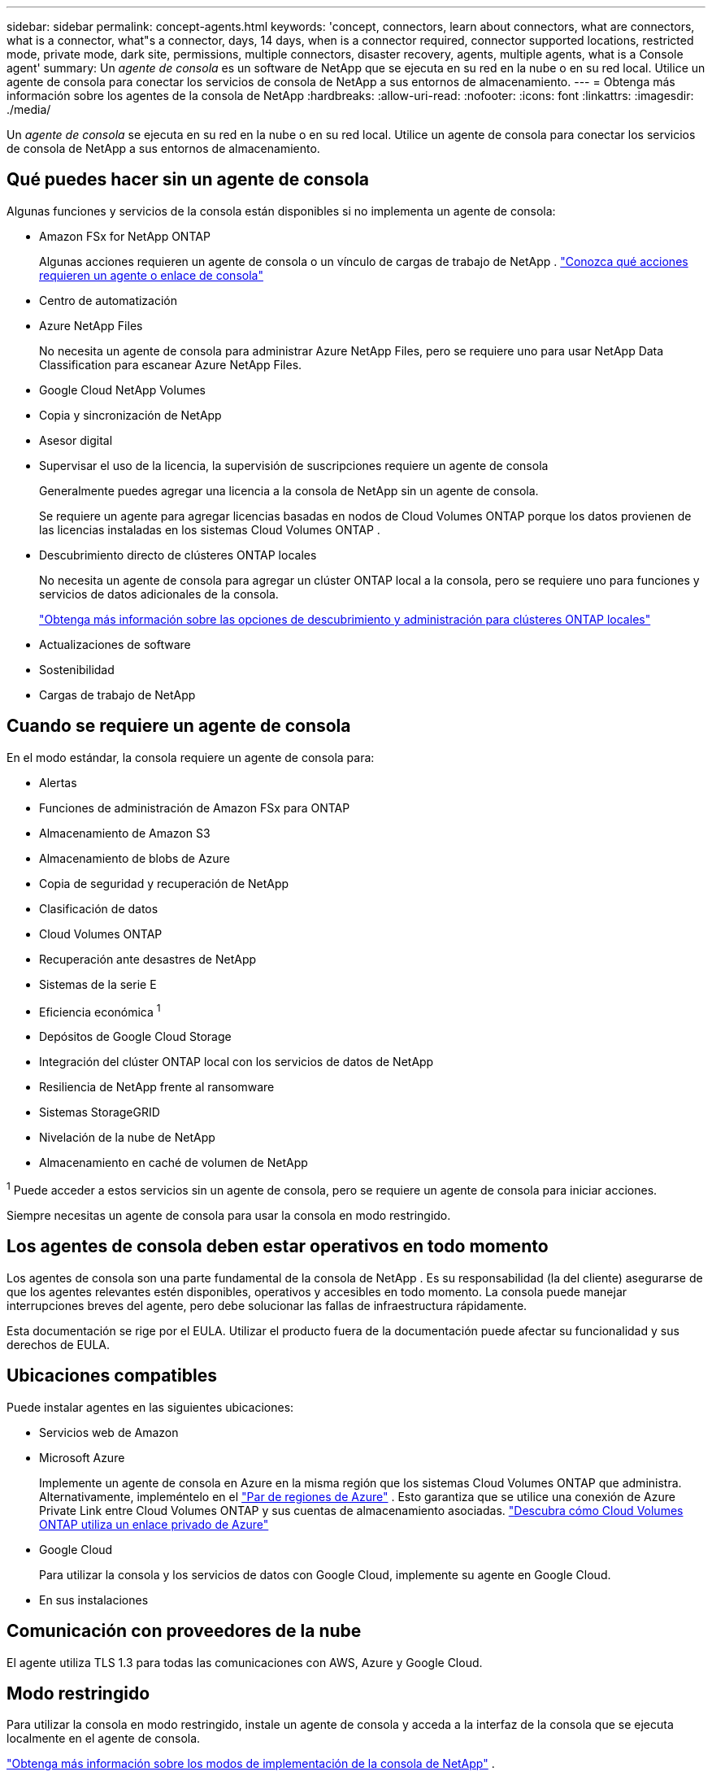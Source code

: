 ---
sidebar: sidebar 
permalink: concept-agents.html 
keywords: 'concept, connectors, learn about connectors, what are connectors, what is a connector, what"s a connector, days, 14 days, when is a connector required, connector supported locations, restricted mode, private mode, dark site, permissions, multiple connectors, disaster recovery, agents, multiple agents, what is a Console agent' 
summary: Un _agente de consola_ es un software de NetApp que se ejecuta en su red en la nube o en su red local.  Utilice un agente de consola para conectar los servicios de consola de NetApp a sus entornos de almacenamiento. 
---
= Obtenga más información sobre los agentes de la consola de NetApp
:hardbreaks:
:allow-uri-read: 
:nofooter: 
:icons: font
:linkattrs: 
:imagesdir: ./media/


[role="lead"]
Un _agente de consola_ se ejecuta en su red en la nube o en su red local.  Utilice un agente de consola para conectar los servicios de consola de NetApp a sus entornos de almacenamiento.



== Qué puedes hacer sin un agente de consola

Algunas funciones y servicios de la consola están disponibles si no implementa un agente de consola:

* Amazon FSx for NetApp ONTAP
+
Algunas acciones requieren un agente de consola o un vínculo de cargas de trabajo de NetApp . https://docs.netapp.com/us-en/storage-management-fsx-ontap/start/concept-fsx-aws.html["Conozca qué acciones requieren un agente o enlace de consola"^]

* Centro de automatización
* Azure NetApp Files
+
No necesita un agente de consola para administrar Azure NetApp Files, pero se requiere uno para usar NetApp Data Classification para escanear Azure NetApp Files.

* Google Cloud NetApp Volumes
* Copia y sincronización de NetApp
* Asesor digital
* Supervisar el uso de la licencia, la supervisión de suscripciones requiere un agente de consola
+
Generalmente puedes agregar una licencia a la consola de NetApp sin un agente de consola.

+
Se requiere un agente para agregar licencias basadas en nodos de Cloud Volumes ONTAP porque los datos provienen de las licencias instaladas en los sistemas Cloud Volumes ONTAP .

* Descubrimiento directo de clústeres ONTAP locales
+
No necesita un agente de consola para agregar un clúster ONTAP local a la consola, pero se requiere uno para funciones y servicios de datos adicionales de la consola.

+
https://docs.netapp.com/us-en/storage-management-ontap-onprem/task-discovering-ontap.html["Obtenga más información sobre las opciones de descubrimiento y administración para clústeres ONTAP locales"^]

* Actualizaciones de software
* Sostenibilidad
* Cargas de trabajo de NetApp




== Cuando se requiere un agente de consola

En el modo estándar, la consola requiere un agente de consola para:

* Alertas
* Funciones de administración de Amazon FSx para ONTAP
* Almacenamiento de Amazon S3
* Almacenamiento de blobs de Azure
* Copia de seguridad y recuperación de NetApp
* Clasificación de datos
* Cloud Volumes ONTAP
* Recuperación ante desastres de NetApp
* Sistemas de la serie E
* Eficiencia económica ^1^
* Depósitos de Google Cloud Storage
* Integración del clúster ONTAP local con los servicios de datos de NetApp
* Resiliencia de NetApp frente al ransomware
* Sistemas StorageGRID
* Nivelación de la nube de NetApp
* Almacenamiento en caché de volumen de NetApp


^1^ Puede acceder a estos servicios sin un agente de consola, pero se requiere un agente de consola para iniciar acciones.

Siempre necesitas un agente de consola para usar la consola en modo restringido.



== Los agentes de consola deben estar operativos en todo momento

Los agentes de consola son una parte fundamental de la consola de NetApp .  Es su responsabilidad (la del cliente) asegurarse de que los agentes relevantes estén disponibles, operativos y accesibles en todo momento.  La consola puede manejar interrupciones breves del agente, pero debe solucionar las fallas de infraestructura rápidamente.

Esta documentación se rige por el EULA.  Utilizar el producto fuera de la documentación puede afectar su funcionalidad y sus derechos de EULA.



== Ubicaciones compatibles

Puede instalar agentes en las siguientes ubicaciones:

* Servicios web de Amazon
* Microsoft Azure
+
Implemente un agente de consola en Azure en la misma región que los sistemas Cloud Volumes ONTAP que administra. Alternativamente, impleméntelo en el https://docs.microsoft.com/en-us/azure/availability-zones/cross-region-replication-azure#azure-cross-region-replication-pairings-for-all-geographies["Par de regiones de Azure"^] . Esto garantiza que se utilice una conexión de Azure Private Link entre Cloud Volumes ONTAP y sus cuentas de almacenamiento asociadas. https://docs.netapp.com/us-en/storage-management-cloud-volumes-ontap/task-enabling-private-link.html["Descubra cómo Cloud Volumes ONTAP utiliza un enlace privado de Azure"^]

* Google Cloud
+
Para utilizar la consola y los servicios de datos con Google Cloud, implemente su agente en Google Cloud.

* En sus instalaciones




== Comunicación con proveedores de la nube

El agente utiliza TLS 1.3 para todas las comunicaciones con AWS, Azure y Google Cloud.



== Modo restringido

Para utilizar la consola en modo restringido, instale un agente de consola y acceda a la interfaz de la consola que se ejecuta localmente en el agente de consola.

link:concept-modes.html["Obtenga más información sobre los modos de implementación de la consola de NetApp"] .



== Cómo instalar un agente de consola

Puede instalar un agente de consola directamente desde la consola, desde el marketplace de su proveedor de nube o instalando manualmente el software en su propio host Linux o en su entorno VCenter.  La forma de comenzar dependerá de si utiliza la consola en modo estándar o en modo restringido.

* link:concept-modes.html["Obtenga más información sobre los modos de implementación de la consola de NetApp"]
* link:task-quick-start-standard-mode.html["Comience a utilizar la consola de NetApp en modo estándar"]
* link:task-quick-start-restricted-mode.html["Comience a usar la consola de NetApp en modo restringido"]




== Permisos en la nube

Necesita permisos específicos para crear el agente de consola directamente desde la consola de NetApp y otro conjunto de permisos para la instancia del agente de consola en sí.  Si crea el agente de consola en AWS o Azure directamente desde la consola, entonces la consola crea el agente de consola con los permisos que necesita.

Al utilizar la consola en modo estándar, la forma de proporcionar permisos depende de cómo planea crear el agente de la consola.

Para saber cómo configurar permisos, consulte lo siguiente:

* Modo estándar
+
** link:concept-install-options-aws.html["Opciones de instalación del agente en AWS"]
** link:concept-install-options-azure.html["Opciones de instalación del agente en Azure"]
** link:concept-install-options-google.html["Opciones de instalación del agente en Google Cloud"]
** link:task-install-agent-on-prem.html#agent-permission-aws-azure["Configurar permisos en la nube para implementaciones locales"]


* link:task-prepare-restricted-mode.html#step-6-prepare-cloud-permissions["Configurar permisos para el modo restringido"]


Para ver los permisos exactos que el agente de la consola necesita para las operaciones diarias, consulte las siguientes páginas:

* link:reference-permissions-aws.html["Descubra cómo el agente de la consola utiliza los permisos de AWS"]
* link:reference-permissions-azure.html["Descubra cómo el agente de consola usa los permisos de Azure"]
* link:reference-permissions-gcp.html["Descubra cómo el agente de la consola utiliza los permisos de Google Cloud"]


Es su responsabilidad actualizar las políticas del agente de la consola a medida que se agreguen nuevos permisos en versiones posteriores.  Las notas de la versión enumeran nuevos permisos.



== Actualizaciones de agente

NetApp actualiza el software del agente mensualmente para agregar funciones y mejorar la estabilidad.  Algunas funciones de la consola, como Cloud Volumes ONTAP y la administración de clústeres de ONTAP locales, dependen de la versión y la configuración del agente de la consola.

En el modo estándar o restringido, el agente de la consola se actualiza automáticamente si tiene acceso a Internet.



== Mantenimiento del sistema operativo y de máquinas virtuales

El mantenimiento del sistema operativo en el host del agente de la consola es responsabilidad suya (del cliente).  Por ejemplo, usted (el cliente) debe aplicar actualizaciones de seguridad al sistema operativo en el host del agente de la consola siguiendo los procedimientos estándar de su empresa para la distribución del sistema operativo.

Tenga en cuenta que usted (cliente) no necesita detener ningún servicio en el host de Console gent al aplicar actualizaciones de seguridad menores.

Si usted (cliente) necesita detener y luego iniciar la máquina virtual del agente de consola, debe hacerlo desde la consola de su proveedor de nube o mediante los procedimientos estándar para la administración local.

<<agents-must-be-operational-at-all-times,El agente de consola debe estar operativo en todo momento>> .



== Múltiples sistemas y agentes

Un agente puede administrar múltiples sistemas y soportar servicios de datos en la Consola.  Puede utilizar un solo agente para administrar varios sistemas según el tamaño de la implementación y los servicios de datos que utilice.

Para implementaciones a gran escala, trabaje con su representante de NetApp para dimensionar su entorno.  Comuníquese con el soporte de NetApp si experimenta problemas.

A continuación se muestran algunos ejemplos de implementaciones de agentes:

* Tienes un entorno multicloud (por ejemplo, AWS y Azure) y prefieres tener un agente en AWS y otro en Azure.  Cada uno administra los sistemas Cloud Volumes ONTAP que se ejecutan en esos entornos.
* Un proveedor de servicios puede utilizar una organización de consola para brindar servicios a sus clientes y, al mismo tiempo, utilizar otra organización para brindar recuperación ante desastres a una de sus unidades de negocios.  Cada organización necesita su propio agente.

